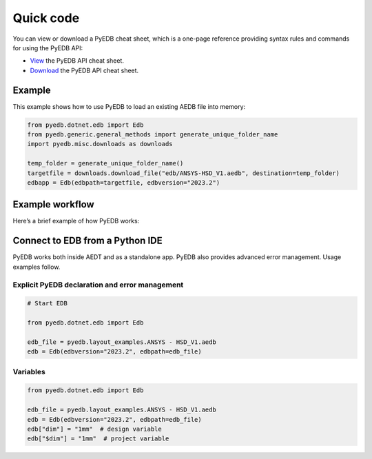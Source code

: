 .. _quick_code:

Quick code
==========

You can view or download a PyEDB cheat sheet, which is a one-page reference
providing syntax rules and commands for using the PyEDB API:

- `View <https://cheatsheets.docs.pyansys.com/pyedb_API_cheat_sheet.png>`_ the PyEDB API cheat sheet.
- `Download <https://cheatsheets.docs.pyansys.com/pyedb_API_cheat_sheet.pdf>`_ the PyEDB API cheat sheet.

Example
-------

This example shows how to use PyEDB to load an existing AEDB file into memory:

.. code:: python
  
    from pyedb.dotnet.edb import Edb
    from pyedb.generic.general_methods import generate_unique_folder_name
    import pyedb.misc.downloads as downloads

    temp_folder = generate_unique_folder_name()
    targetfile = downloads.download_file("edb/ANSYS-HSD_V1.aedb", destination=temp_folder)
    edbapp = Edb(edbpath=targetfile, edbversion="2023.2")

Example workflow
----------------

Here’s a brief example of how PyEDB works:

Connect to EDB from a Python IDE
---------------------------------
PyEDB works both inside AEDT and as a standalone app.
PyEDB also provides advanced error management. Usage examples follow.

Explicit PyEDB declaration and error management
~~~~~~~~~~~~~~~~~~~~~~~~~~~~~~~~~~~~~~~~~~~~~~~

.. code:: python

    # Start EDB

    from pyedb.dotnet.edb import Edb

    edb_file = pyedb.layout_examples.ANSYS - HSD_V1.aedb
    edb = Edb(edbversion="2023.2", edbpath=edb_file)


Variables
~~~~~~~~~

.. code:: python

    from pyedb.dotnet.edb import Edb

    edb_file = pyedb.layout_examples.ANSYS - HSD_V1.aedb
    edb = Edb(edbversion="2023.2", edbpath=edb_file)
    edb["dim"] = "1mm"  # design variable
    edb["$dim"] = "1mm"  # project variable
